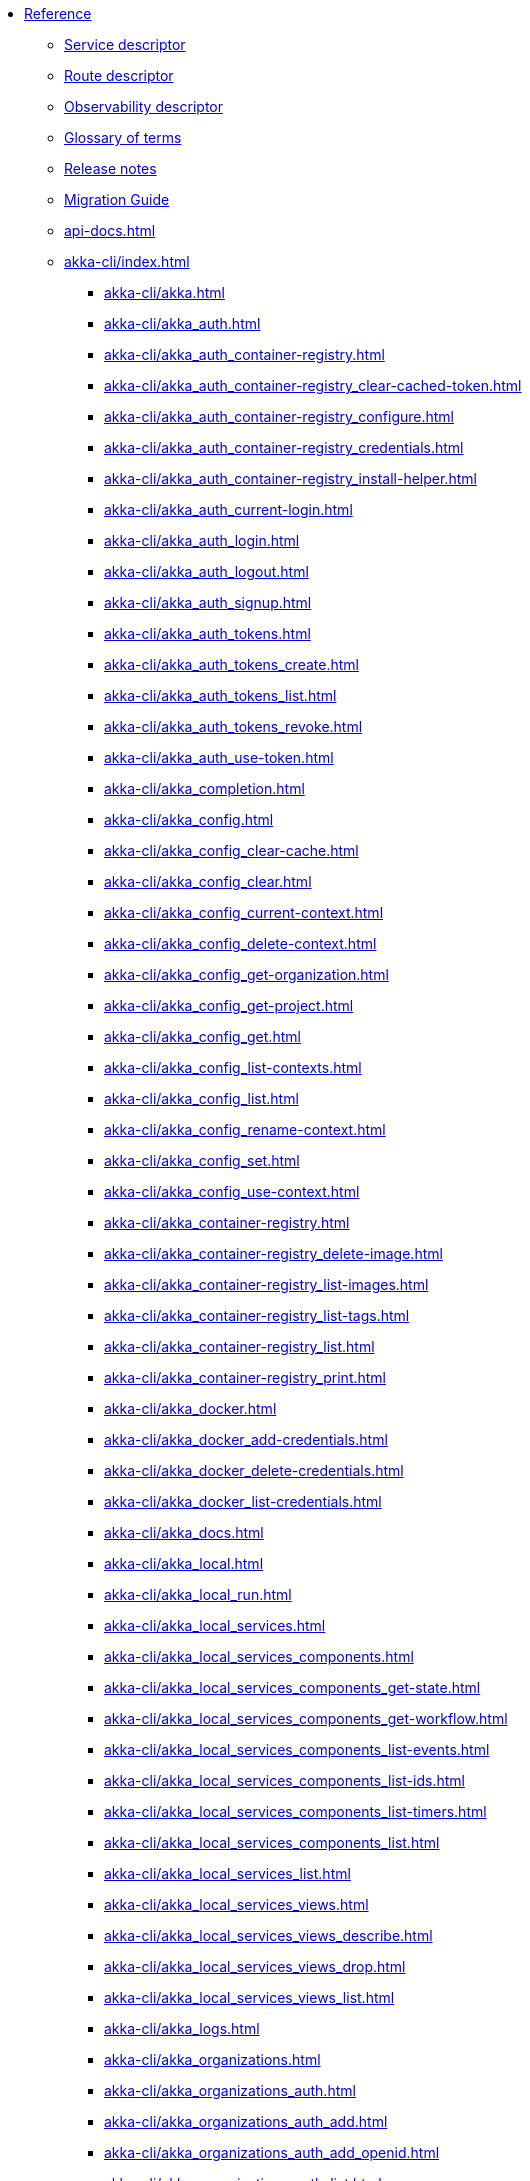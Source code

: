 * xref:index.adoc[Reference]
** xref:descriptors/service-descriptor.adoc[Service descriptor]
** xref:descriptors/route-descriptor.adoc[Route descriptor]
** xref:descriptors/observability-descriptor.adoc[Observability descriptor]
** xref:glossary.adoc[Glossary of terms]
** xref:release-notes.adoc[Release notes]
** xref:migration-guide.adoc[Migration Guide]
** xref:api-docs.adoc[]
** xref:akka-cli/index.adoc[]
*** xref:akka-cli/akka.adoc[]
*** xref:akka-cli/akka_auth.adoc[]
*** xref:akka-cli/akka_auth_container-registry.adoc[]
*** xref:akka-cli/akka_auth_container-registry_clear-cached-token.adoc[]
*** xref:akka-cli/akka_auth_container-registry_configure.adoc[]
*** xref:akka-cli/akka_auth_container-registry_credentials.adoc[]
*** xref:akka-cli/akka_auth_container-registry_install-helper.adoc[]
*** xref:akka-cli/akka_auth_current-login.adoc[]
*** xref:akka-cli/akka_auth_login.adoc[]
*** xref:akka-cli/akka_auth_logout.adoc[]
*** xref:akka-cli/akka_auth_signup.adoc[]
*** xref:akka-cli/akka_auth_tokens.adoc[]
*** xref:akka-cli/akka_auth_tokens_create.adoc[]
*** xref:akka-cli/akka_auth_tokens_list.adoc[]
*** xref:akka-cli/akka_auth_tokens_revoke.adoc[]
*** xref:akka-cli/akka_auth_use-token.adoc[]
*** xref:akka-cli/akka_completion.adoc[]
*** xref:akka-cli/akka_config.adoc[]
*** xref:akka-cli/akka_config_clear-cache.adoc[]
*** xref:akka-cli/akka_config_clear.adoc[]
*** xref:akka-cli/akka_config_current-context.adoc[]
*** xref:akka-cli/akka_config_delete-context.adoc[]
*** xref:akka-cli/akka_config_get-organization.adoc[]
*** xref:akka-cli/akka_config_get-project.adoc[]
*** xref:akka-cli/akka_config_get.adoc[]
*** xref:akka-cli/akka_config_list-contexts.adoc[]
*** xref:akka-cli/akka_config_list.adoc[]
*** xref:akka-cli/akka_config_rename-context.adoc[]
*** xref:akka-cli/akka_config_set.adoc[]
*** xref:akka-cli/akka_config_use-context.adoc[]
*** xref:akka-cli/akka_container-registry.adoc[]
*** xref:akka-cli/akka_container-registry_delete-image.adoc[]
*** xref:akka-cli/akka_container-registry_list-images.adoc[]
*** xref:akka-cli/akka_container-registry_list-tags.adoc[]
*** xref:akka-cli/akka_container-registry_list.adoc[]
*** xref:akka-cli/akka_container-registry_print.adoc[]
*** xref:akka-cli/akka_docker.adoc[]
*** xref:akka-cli/akka_docker_add-credentials.adoc[]
*** xref:akka-cli/akka_docker_delete-credentials.adoc[]
*** xref:akka-cli/akka_docker_list-credentials.adoc[]
*** xref:akka-cli/akka_docs.adoc[]
*** xref:akka-cli/akka_local.adoc[]
*** xref:akka-cli/akka_local_run.adoc[]
*** xref:akka-cli/akka_local_services.adoc[]
*** xref:akka-cli/akka_local_services_components.adoc[]
*** xref:akka-cli/akka_local_services_components_get-state.adoc[]
*** xref:akka-cli/akka_local_services_components_get-workflow.adoc[]
*** xref:akka-cli/akka_local_services_components_list-events.adoc[]
*** xref:akka-cli/akka_local_services_components_list-ids.adoc[]
*** xref:akka-cli/akka_local_services_components_list-timers.adoc[]
*** xref:akka-cli/akka_local_services_components_list.adoc[]
*** xref:akka-cli/akka_local_services_list.adoc[]
*** xref:akka-cli/akka_local_services_views.adoc[]
*** xref:akka-cli/akka_local_services_views_describe.adoc[]
*** xref:akka-cli/akka_local_services_views_drop.adoc[]
*** xref:akka-cli/akka_local_services_views_list.adoc[]
*** xref:akka-cli/akka_logs.adoc[]
*** xref:akka-cli/akka_organizations.adoc[]
*** xref:akka-cli/akka_organizations_auth.adoc[]
*** xref:akka-cli/akka_organizations_auth_add.adoc[]
*** xref:akka-cli/akka_organizations_auth_add_openid.adoc[]
*** xref:akka-cli/akka_organizations_auth_list.adoc[]
*** xref:akka-cli/akka_organizations_auth_remove.adoc[]
*** xref:akka-cli/akka_organizations_auth_show.adoc[]
*** xref:akka-cli/akka_organizations_auth_update.adoc[]
*** xref:akka-cli/akka_organizations_auth_update_openid.adoc[]
*** xref:akka-cli/akka_organizations_get.adoc[]
*** xref:akka-cli/akka_organizations_invitations.adoc[]
*** xref:akka-cli/akka_organizations_invitations_cancel.adoc[]
*** xref:akka-cli/akka_organizations_invitations_create.adoc[]
*** xref:akka-cli/akka_organizations_invitations_list.adoc[]
*** xref:akka-cli/akka_organizations_list.adoc[]
*** xref:akka-cli/akka_organizations_users.adoc[]
*** xref:akka-cli/akka_organizations_users_add-binding.adoc[]
*** xref:akka-cli/akka_organizations_users_delete-binding.adoc[]
*** xref:akka-cli/akka_organizations_users_list-bindings.adoc[]
*** xref:akka-cli/akka_projects.adoc[]
*** xref:akka-cli/akka_projects_config.adoc[]
*** xref:akka-cli/akka_projects_config_get.adoc[]
*** xref:akka-cli/akka_projects_config_get_broker.adoc[]
*** xref:akka-cli/akka_projects_config_set.adoc[]
*** xref:akka-cli/akka_projects_config_set_broker.adoc[]
*** xref:akka-cli/akka_projects_config_unset.adoc[]
*** xref:akka-cli/akka_projects_config_unset_broker.adoc[]
*** xref:akka-cli/akka_projects_delete.adoc[]
*** xref:akka-cli/akka_projects_get.adoc[]
*** xref:akka-cli/akka_projects_hostnames.adoc[]
*** xref:akka-cli/akka_projects_hostnames_add.adoc[]
*** xref:akka-cli/akka_projects_hostnames_list.adoc[]
*** xref:akka-cli/akka_projects_hostnames_remove.adoc[]
*** xref:akka-cli/akka_projects_list.adoc[]
*** xref:akka-cli/akka_projects_new.adoc[]
*** xref:akka-cli/akka_projects_observability.adoc[]
*** xref:akka-cli/akka_projects_observability_apply.adoc[]
*** xref:akka-cli/akka_projects_observability_config.adoc[]
*** xref:akka-cli/akka_projects_observability_config_traces.adoc[]
*** xref:akka-cli/akka_projects_observability_edit.adoc[]
*** xref:akka-cli/akka_projects_observability_export.adoc[]
*** xref:akka-cli/akka_projects_observability_get.adoc[]
*** xref:akka-cli/akka_projects_observability_set.adoc[]
*** xref:akka-cli/akka_projects_observability_set_default.adoc[]
*** xref:akka-cli/akka_projects_observability_set_default_akka-console.adoc[]
*** xref:akka-cli/akka_projects_observability_set_default_google-cloud.adoc[]
*** xref:akka-cli/akka_projects_observability_set_default_otlp.adoc[]
*** xref:akka-cli/akka_projects_observability_set_default_splunk-hec.adoc[]
*** xref:akka-cli/akka_projects_observability_set_logs.adoc[]
*** xref:akka-cli/akka_projects_observability_set_logs_google-cloud.adoc[]
*** xref:akka-cli/akka_projects_observability_set_logs_otlp.adoc[]
*** xref:akka-cli/akka_projects_observability_set_logs_splunk-hec.adoc[]
*** xref:akka-cli/akka_projects_observability_set_metrics.adoc[]
*** xref:akka-cli/akka_projects_observability_set_metrics_google-cloud.adoc[]
*** xref:akka-cli/akka_projects_observability_set_metrics_otlp.adoc[]
*** xref:akka-cli/akka_projects_observability_set_metrics_prometheus.adoc[]
*** xref:akka-cli/akka_projects_observability_set_metrics_splunk-hec.adoc[]
*** xref:akka-cli/akka_projects_observability_set_traces.adoc[]
*** xref:akka-cli/akka_projects_observability_set_traces_google-cloud.adoc[]
*** xref:akka-cli/akka_projects_observability_set_traces_otlp.adoc[]
*** xref:akka-cli/akka_projects_observability_unset.adoc[]
*** xref:akka-cli/akka_projects_observability_unset_default.adoc[]
*** xref:akka-cli/akka_projects_observability_unset_logs.adoc[]
*** xref:akka-cli/akka_projects_observability_unset_metrics.adoc[]
*** xref:akka-cli/akka_projects_observability_unset_traces.adoc[]
*** xref:akka-cli/akka_projects_open.adoc[]
*** xref:akka-cli/akka_projects_regions.adoc[]
*** xref:akka-cli/akka_projects_regions_add.adoc[]
*** xref:akka-cli/akka_projects_regions_list.adoc[]
*** xref:akka-cli/akka_projects_regions_set-primary.adoc[]
*** xref:akka-cli/akka_projects_tokens.adoc[]
*** xref:akka-cli/akka_projects_tokens_create.adoc[]
*** xref:akka-cli/akka_projects_tokens_list.adoc[]
*** xref:akka-cli/akka_projects_tokens_revoke.adoc[]
*** xref:akka-cli/akka_projects_update.adoc[]
*** xref:akka-cli/akka_quickstart.adoc[]
*** xref:akka-cli/akka_quickstart_download.adoc[]
*** xref:akka-cli/akka_quickstart_list.adoc[]
*** xref:akka-cli/akka_regions.adoc[]
*** xref:akka-cli/akka_regions_list.adoc[]
*** xref:akka-cli/akka_roles.adoc[]
*** xref:akka-cli/akka_roles_add-binding.adoc[]
*** xref:akka-cli/akka_roles_delete-binding.adoc[]
*** xref:akka-cli/akka_roles_invitations.adoc[]
*** xref:akka-cli/akka_roles_invitations_delete.adoc[]
*** xref:akka-cli/akka_roles_invitations_invite-user.adoc[]
*** xref:akka-cli/akka_roles_invitations_list.adoc[]
*** xref:akka-cli/akka_roles_list-bindings.adoc[]
*** xref:akka-cli/akka_roles_list.adoc[]
*** xref:akka-cli/akka_routes.adoc[]
*** xref:akka-cli/akka_routes_create.adoc[]
*** xref:akka-cli/akka_routes_delete.adoc[]
*** xref:akka-cli/akka_routes_edit.adoc[]
*** xref:akka-cli/akka_routes_export.adoc[]
*** xref:akka-cli/akka_routes_get.adoc[]
*** xref:akka-cli/akka_routes_list.adoc[]
*** xref:akka-cli/akka_routes_update.adoc[]
*** xref:akka-cli/akka_secrets.adoc[]
*** xref:akka-cli/akka_secrets_create.adoc[]
*** xref:akka-cli/akka_secrets_create_asymmetric.adoc[]
*** xref:akka-cli/akka_secrets_create_generic.adoc[]
*** xref:akka-cli/akka_secrets_create_symmetric.adoc[]
*** xref:akka-cli/akka_secrets_create_tls-ca.adoc[]
*** xref:akka-cli/akka_secrets_create_tls.adoc[]
*** xref:akka-cli/akka_secrets_delete.adoc[]
*** xref:akka-cli/akka_secrets_get.adoc[]
*** xref:akka-cli/akka_secrets_list.adoc[]
*** xref:akka-cli/akka_services.adoc[]
*** xref:akka-cli/akka_services_apply.adoc[]
*** xref:akka-cli/akka_services_components.adoc[]
*** xref:akka-cli/akka_services_components_get-state.adoc[]
*** xref:akka-cli/akka_services_components_get-workflow.adoc[]
*** xref:akka-cli/akka_services_components_list-events.adoc[]
*** xref:akka-cli/akka_services_components_list-ids.adoc[]
*** xref:akka-cli/akka_services_components_list-timers.adoc[]
*** xref:akka-cli/akka_services_components_list.adoc[]
*** xref:akka-cli/akka_services_delete.adoc[]
*** xref:akka-cli/akka_services_deploy.adoc[]
*** xref:akka-cli/akka_services_edit.adoc[]
*** xref:akka-cli/akka_services_export.adoc[]
*** xref:akka-cli/akka_services_expose.adoc[]
*** xref:akka-cli/akka_services_get.adoc[]
*** xref:akka-cli/akka_services_jwts.adoc[]
*** xref:akka-cli/akka_services_jwts_add.adoc[]
*** xref:akka-cli/akka_services_jwts_generate.adoc[]
*** xref:akka-cli/akka_services_jwts_list-algorithms.adoc[]
*** xref:akka-cli/akka_services_jwts_list.adoc[]
*** xref:akka-cli/akka_services_jwts_remove.adoc[]
*** xref:akka-cli/akka_services_jwts_update.adoc[]
*** xref:akka-cli/akka_services_list.adoc[]
*** xref:akka-cli/akka_services_pause.adoc[]
*** xref:akka-cli/akka_services_proxy.adoc[]
*** xref:akka-cli/akka_services_restart.adoc[]
*** xref:akka-cli/akka_services_restore.adoc[]
*** xref:akka-cli/akka_services_resume.adoc[]
*** xref:akka-cli/akka_services_unexpose.adoc[]
*** xref:akka-cli/akka_services_views.adoc[]
*** xref:akka-cli/akka_services_views_describe.adoc[]
*** xref:akka-cli/akka_services_views_drop.adoc[]
*** xref:akka-cli/akka_services_views_list.adoc[]
*** xref:akka-cli/akka_version.adoc[]
